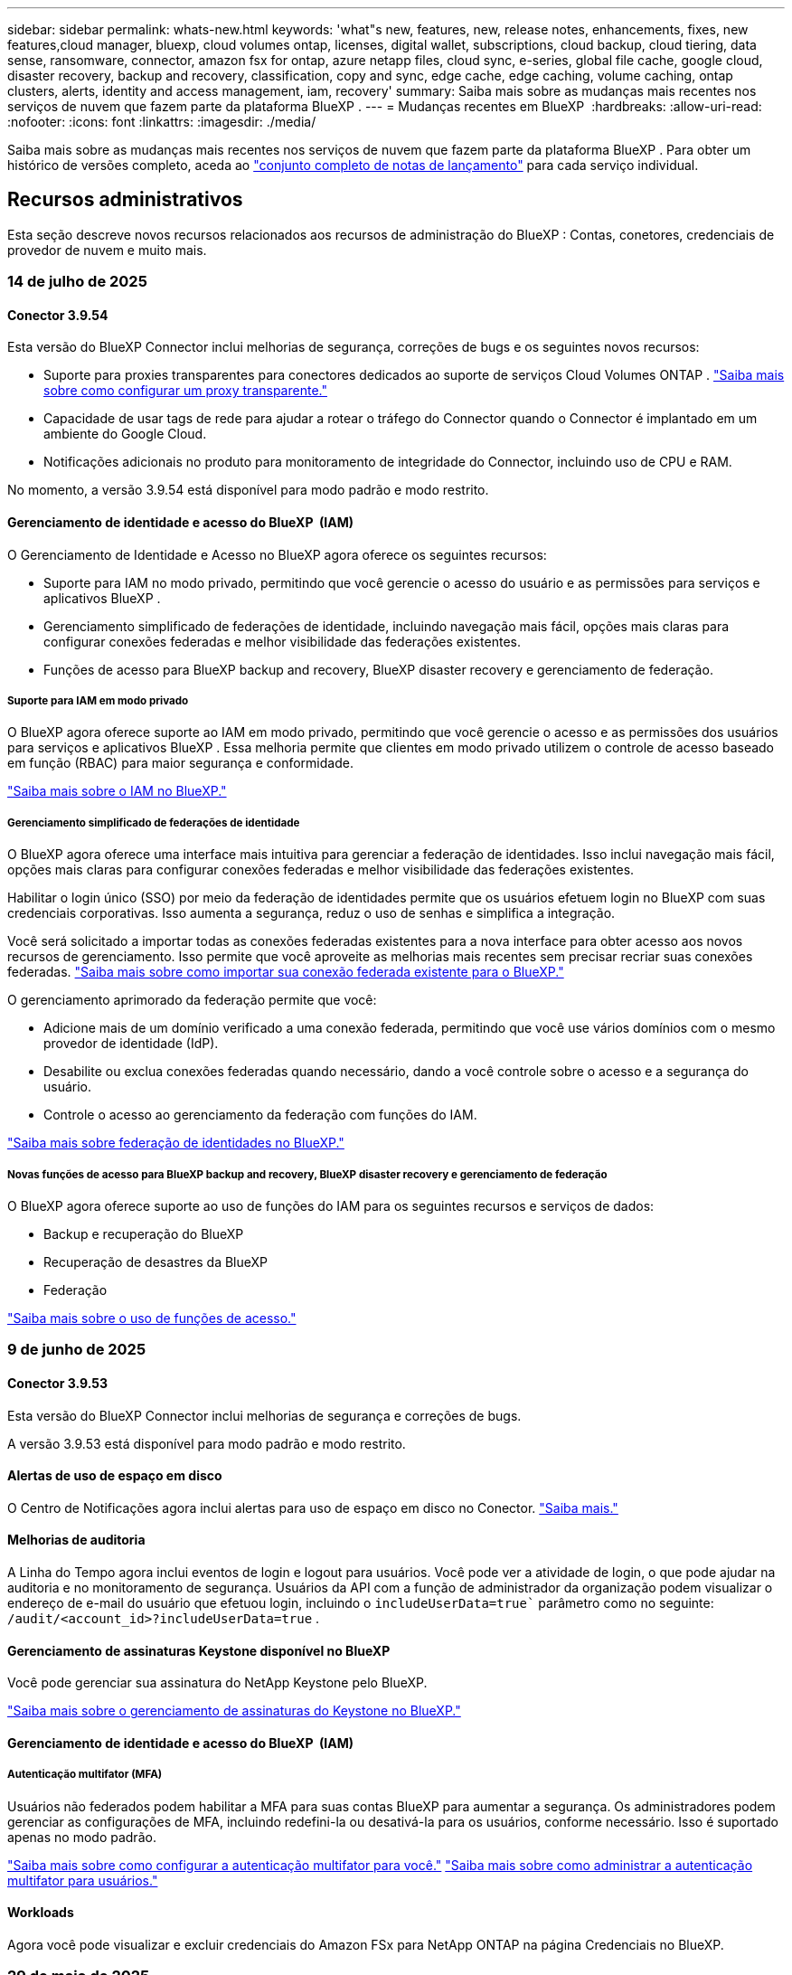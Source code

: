 ---
sidebar: sidebar 
permalink: whats-new.html 
keywords: 'what"s new, features, new, release notes, enhancements, fixes, new features,cloud manager, bluexp, cloud volumes ontap, licenses, digital wallet, subscriptions, cloud backup, cloud tiering, data sense, ransomware, connector, amazon fsx for ontap, azure netapp files, cloud sync, e-series, global file cache, google cloud, disaster recovery, backup and recovery, classification, copy and sync, edge cache, edge caching, volume caching, ontap clusters, alerts, identity and access management, iam, recovery' 
summary: Saiba mais sobre as mudanças mais recentes nos serviços de nuvem que fazem parte da plataforma BlueXP . 
---
= Mudanças recentes em BlueXP 
:hardbreaks:
:allow-uri-read: 
:nofooter: 
:icons: font
:linkattrs: 
:imagesdir: ./media/


[role="lead"]
Saiba mais sobre as mudanças mais recentes nos serviços de nuvem que fazem parte da plataforma BlueXP . Para obter um histórico de versões completo, aceda ao link:release-notes-index.html["conjunto completo de notas de lançamento"] para cada serviço individual.



== Recursos administrativos

Esta seção descreve novos recursos relacionados aos recursos de administração do BlueXP : Contas, conetores, credenciais de provedor de nuvem e muito mais.



=== 14 de julho de 2025



==== Conector 3.9.54

Esta versão do BlueXP Connector inclui melhorias de segurança, correções de bugs e os seguintes novos recursos:

* Suporte para proxies transparentes para conectores dedicados ao suporte de serviços Cloud Volumes ONTAP . link:https://docs.netapp.com/us-en/bluexp-setup-admin/task-configuring-proxy.html["Saiba mais sobre como configurar um proxy transparente."]
* Capacidade de usar tags de rede para ajudar a rotear o tráfego do Connector quando o Connector é implantado em um ambiente do Google Cloud.
* Notificações adicionais no produto para monitoramento de integridade do Connector, incluindo uso de CPU e RAM.


No momento, a versão 3.9.54 está disponível para modo padrão e modo restrito.



==== Gerenciamento de identidade e acesso do BlueXP  (IAM)

O Gerenciamento de Identidade e Acesso no BlueXP agora oferece os seguintes recursos:

* Suporte para IAM no modo privado, permitindo que você gerencie o acesso do usuário e as permissões para serviços e aplicativos BlueXP .
* Gerenciamento simplificado de federações de identidade, incluindo navegação mais fácil, opções mais claras para configurar conexões federadas e melhor visibilidade das federações existentes.
* Funções de acesso para BlueXP backup and recovery, BlueXP disaster recovery e gerenciamento de federação.




===== Suporte para IAM em modo privado

O BlueXP agora oferece suporte ao IAM em modo privado, permitindo que você gerencie o acesso e as permissões dos usuários para serviços e aplicativos BlueXP . Essa melhoria permite que clientes em modo privado utilizem o controle de acesso baseado em função (RBAC) para maior segurança e conformidade.

link:https://docs.netapp.com/us-en/bluexp-setup-admin/whats-new.html#iam["Saiba mais sobre o IAM no BlueXP."]



===== Gerenciamento simplificado de federações de identidade

O BlueXP agora oferece uma interface mais intuitiva para gerenciar a federação de identidades. Isso inclui navegação mais fácil, opções mais claras para configurar conexões federadas e melhor visibilidade das federações existentes.

Habilitar o login único (SSO) por meio da federação de identidades permite que os usuários efetuem login no BlueXP com suas credenciais corporativas. Isso aumenta a segurança, reduz o uso de senhas e simplifica a integração.

Você será solicitado a importar todas as conexões federadas existentes para a nova interface para obter acesso aos novos recursos de gerenciamento. Isso permite que você aproveite as melhorias mais recentes sem precisar recriar suas conexões federadas. link:https://docs.netapp.com/us-en/bluexp-setup-admin/task-federation-import.html["Saiba mais sobre como importar sua conexão federada existente para o BlueXP."]

O gerenciamento aprimorado da federação permite que você:

* Adicione mais de um domínio verificado a uma conexão federada, permitindo que você use vários domínios com o mesmo provedor de identidade (IdP).
* Desabilite ou exclua conexões federadas quando necessário, dando a você controle sobre o acesso e a segurança do usuário.
* Controle o acesso ao gerenciamento da federação com funções do IAM.


link:https://docs.netapp.com/us-en/bluexp-setup-admin/concept-federation.html["Saiba mais sobre federação de identidades no BlueXP."]



===== Novas funções de acesso para BlueXP backup and recovery, BlueXP disaster recovery e gerenciamento de federação

O BlueXP agora oferece suporte ao uso de funções do IAM para os seguintes recursos e serviços de dados:

* Backup e recuperação do BlueXP
* Recuperação de desastres da BlueXP
* Federação


link:https://docs.netapp.com/us-en/bluexp-admin/reference-iam-predefined-roles.html["Saiba mais sobre o uso de funções de acesso."]



=== 9 de junho de 2025



==== Conector 3.9.53

Esta versão do BlueXP Connector inclui melhorias de segurança e correções de bugs.

A versão 3.9.53 está disponível para modo padrão e modo restrito.



==== Alertas de uso de espaço em disco

O Centro de Notificações agora inclui alertas para uso de espaço em disco no Conector. link:https://docs.netapp.com/us-en/bluexp-setup-admin/task-maintain-connectors.html#monitor-disk-space["Saiba mais."^]



==== Melhorias de auditoria

A Linha do Tempo agora inclui eventos de login e logout para usuários. Você pode ver a atividade de login, o que pode ajudar na auditoria e no monitoramento de segurança. Usuários da API com a função de administrador da organização podem visualizar o endereço de e-mail do usuário que efetuou login, incluindo o  `includeUserData=true`` parâmetro como no seguinte:  `/audit/<account_id>?includeUserData=true` .



==== Gerenciamento de assinaturas Keystone disponível no BlueXP

Você pode gerenciar sua assinatura do NetApp Keystone pelo BlueXP.

link:https://docs.netapp.com/us-en/keystone-staas/index.html["Saiba mais sobre o gerenciamento de assinaturas do Keystone no BlueXP."^]



==== Gerenciamento de identidade e acesso do BlueXP  (IAM)



===== Autenticação multifator (MFA)

Usuários não federados podem habilitar a MFA para suas contas BlueXP para aumentar a segurança. Os administradores podem gerenciar as configurações de MFA, incluindo redefini-la ou desativá-la para os usuários, conforme necessário. Isso é suportado apenas no modo padrão.

link:https://docs.netapp.com/us-en/bluexp-setup-admin/task-user-settings.html#task-user-mfa["Saiba mais sobre como configurar a autenticação multifator para você."^] link:https://docs.netapp.com/us-en/bluexp-setup-admin/task-iam-manage-members-permissions.html#manage-mfa["Saiba mais sobre como administrar a autenticação multifator para usuários."^]



==== Workloads

Agora você pode visualizar e excluir credenciais do Amazon FSx para NetApp ONTAP na página Credenciais no BlueXP.



=== 29 de maio de 2025



==== Lançamento do modo privado (3,9.52)

Uma nova versão do modo privado está agora disponível para transferência a partir do https://mysupport.netapp.com/site/downloads["Site de suporte da NetApp"^]

A versão 3.9.52 inclui atualizações para os seguintes componentes e serviços do BlueXP.

[cols="3*"]
|===
| Componente ou serviço | Versão incluída nesta versão | Alterações desde a versão anterior do modo privado 


| Conetor | 3.9.52, 3.9.51 | Vá para o  https://docs.netapp.com/us-en/bluexp-setup-admin/whats-new.html#connector-3-9-50["Novidades na página do conetor BlueXP"] e consulte as alterações incluídas nas versões 3.9.52 e 3.9.50. 


| Backup e recuperação | 12 de maio de 2025 | Vá para o  https://docs.netapp.com/us-en/bluexp-backup-recovery/whats-new.html["Novidades na página de backup e recuperação do BlueXP"^] e consulte as alterações incluídas no comunicado de maio de 2025. 


| Classificação | 12 de maio de 2025 (versão 1.43) | Aceda ao https://docs.netapp.com/us-en/bluexp-classification/whats-new.html["Novidades na página de classificação do BlueXP"^] e consulte as alterações incluídas nas versões 1,38 a 1.371.41. 
|===
Para obter mais detalhes sobre o modo privado, incluindo como atualizar, consulte o seguinte:

* https://docs.netapp.com/us-en/bluexp-setup-admin/concept-modes.html["Saiba mais sobre o modo privado"]
* https://docs.netapp.com/us-en/bluexp-setup-admin/task-quick-start-private-mode.html["Saiba como começar a usar o BlueXP  no modo privado"]
* https://docs.netapp.com/us-en/bluexp-setup-admin/task-upgrade-connector.html["Saiba como atualizar o conetor ao usar o modo privado"]




== Alertas



=== 7 de outubro de 2024



==== Página da lista de alertas do BlueXP

É possível identificar rapidamente clusters do ONTAP com baixa capacidade ou baixa performance, avaliar a extensão da disponibilidade e identificar riscos de segurança. Você pode visualizar alertas relacionados a capacidade, performance, proteção, disponibilidade, segurança e configuração.



==== Detalhes dos alertas

Você pode detalhar os detalhes do alerta e encontrar recomendações.



==== Exibir detalhes do cluster vinculados ao Gerenciador de sistema do ONTAP

Com os alertas do BlueXP , você pode visualizar os alertas associados ao seu ambiente de storage do ONTAP e detalhar os detalhes vinculados ao Gerenciador de sistemas do ONTAP.

https://docs.netapp.com/us-en/bluexp-alerts/concept-alerts.html["Saiba mais sobre os alertas do BlueXP"].



== Amazon FSX para ONTAP



=== 14 de julho de 2025



==== Suporte para replicação de dados entre dois sistemas de arquivos FSx para ONTAP

A replicação de dados agora está disponível entre dois sistemas de arquivos FSx para ONTAP no console BlueXP.

link:https://docs.netapp.com/us-en/bluexp-fsx-ontap/use/task-manage-working-environment.html#replicate-data["Replique dados"]



=== 29 de junho de 2025



==== Atualização de credenciais

Após configurar as credenciais e permissões para o seu sistema de arquivos FSx for ONTAP, você será redirecionado para a página de Credenciais do BlueXP. Nessa página, você pode renomear ou remover suas credenciais do FSx for ONTAP.

link:https://docs.netapp.com/us-en/bluexp-fsx-ontap/requirements/task-setting-up-permissions-fsx.html["Configurar permissões para FSx para sistemas de arquivos ONTAP"]



=== 04 de maio de 2025



==== Suporte de resposta do Rastreador

O Tracker agora fornece respostas à API para que você possa ver a saída da API REST relacionada à tarefa.



==== Suporte de autenticação de link para o AWS Secrets Manager

Agora você tem a opção de usar segredos do AWS Secrets Manager para autenticar links para que você não precise usar credenciais armazenadas em cargas de trabalho do BlueXP .

link:https://docs.netapp.com/us-en/workload-fsx-ontap/create-link.html["Conete-se a um sistema de arquivos FSX for ONTAP com um link do Lambda"]



==== Implemente as melhores práticas para um sistema de arquivos FSX for ONTAP

O BlueXP  workloads fornece um painel onde você pode verificar o status bem arquitetado das configurações do sistema de arquivos. Você pode aproveitar essa análise para implementar as práticas recomendadas para seus sistemas de arquivos FSX for ONTAP. A análise de configuração do sistema de arquivos inclui as seguintes configurações: Limite de capacidade SSD, snapshots locais programados, backups programados do FSX para ONTAP, disposição de dados em categorias e replicação de dados remota.

* link:https://docs.netapp.com/us-en/workload-fsx-ontap/configuration-analysis.html["Saiba mais sobre a análise bem arquitetada para configurações do sistema de arquivos"]
* link:https://review.docs.netapp.com/us-en/workload-fsx-ontap_well-architected/improve-configurations.html["Implemente as práticas recomendadas para seus sistemas de arquivos"]




==== Notificação bem arquitetada para problemas do sistema de arquivos

No console do BlueXP , os sistemas de arquivos FSX for ONTAP com problemas bem arquitetados agora exibem uma notificação no Canvas indicando quando os sistemas de arquivos têm problemas para corrigir.



==== Terminologia de permissões atualizada

A interface do usuário e a documentação do Workload Factory agora usam "somente leitura" para se referir às permissões de leitura e "leitura/gravação" para se referir às permissões de automação.



== Storage Amazon S3



=== 5 de março de 2023



==== Capacidade de adicionar novos buckets do BlueXP

Você teve a capacidade de visualizar buckets do Amazon S3 no BlueXP  Canvas por um tempo. Agora você pode adicionar novos buckets e alterar propriedades para buckets existentes diretamente do BlueXP . https://docs.netapp.com/us-en/bluexp-s3-storage/task-add-s3-bucket.html["Veja como adicionar novos buckets do Amazon S3"].



== Storage Azure Blob



=== 5 de junho de 2023



==== Capacidade de adicionar novas contas de storage do BlueXP

Você já teve a capacidade de visualizar o armazenamento de Blobs do Azure no BlueXP  Canvas por algum tempo. Agora você pode adicionar novas contas de armazenamento e alterar propriedades para contas de armazenamento existentes diretamente do BlueXP . https://docs.netapp.com/us-en/bluexp-blob-storage/task-add-blob-storage.html["Veja como adicionar novas contas de armazenamento Azure Blob"].



== Azure NetApp Files



=== 13 de janeiro de 2025



==== Recursos de rede agora suportados no BlueXP

Ao configurar um volume no Azure NetApp Files a partir do BlueXP , agora você pode indicar recursos de rede. Isso se alinha à funcionalidade disponível no Azure NetApp Files nativo.



=== 12 de junho de 2024



==== Nova permissão necessária

Agora é necessária a permissão a seguir para gerenciar volumes do Azure NetApp Files a partir do BlueXP :

Microsoft.Network/virtualNetworks/subnets/read

Esta permissão é necessária para ler uma sub-rede virtual.

Se você estiver gerenciando o Azure NetApp Files do BlueXP  no momento, precisará adicionar essa permissão à função personalizada associada ao aplicativo Microsoft Entra que você criou anteriormente.

https://docs.netapp.com/us-en/bluexp-azure-netapp-files/task-set-up-azure-ad.html["Saiba como configurar um aplicativo Microsoft Entra e exibir as permissões de função personalizadas"].



=== 22 de abril de 2024



==== Modelos de volume já não são suportados

Você não pode mais criar um volume a partir de um modelo. Essa ação foi associada ao serviço de correção do BlueXP , que não está mais disponível.



== Backup e recuperação



=== 14 de julho de 2025

Esta versão de backup e recuperação do BlueXP  inclui as seguintes atualizações.



==== Painel de volume ONTAP aprimorado

Em abril de 2025, lançamos uma prévia de um Painel de Volume ONTAP aprimorado que é muito mais rápido e eficiente.

Este painel foi projetado para ajudar clientes corporativos com um alto número de cargas de trabalho. Mesmo para clientes com 20.000 volumes, o novo painel carrega em menos de 10 segundos.

Após uma prévia bem-sucedida e ótimos comentários dos usuários, agora estamos tornando a experiência padrão para todos os nossos clientes. Prepare-se para um painel incrivelmente rápido.

Para obter detalhes, link:br-use-dashboard.html["Visualizar a saúde da proteção no Painel"]consulte .



==== Suporte à carga de trabalho do Microsoft SQL Server como uma prévia de tecnologia pública

Esta versão do BlueXP backup and recovery oferece uma interface de usuário atualizada que permite gerenciar cargas de trabalho do Microsoft SQL Server usando uma estratégia de proteção 3-2-1, familiar ao serviço de BlueXP backup and recovery . Com esta nova versão, você pode fazer backup dessas cargas de trabalho no armazenamento primário, replicá-las no armazenamento secundário e fazer backup delas no armazenamento de objetos na nuvem.

Você pode se inscrever para a prévia preenchendo este formulário  https://forms.office.com/pages/responsepage.aspx?id=oBEJS5uSFUeUS8A3RRZbOojtBW63mDRDv3ZK50MaTlJUNjdENllaVTRTVFJGSDQ2MFJIREcxN0EwQi4u&route=shorturl["Formulário de inscrição de pré-visualização"^] .


NOTE: ESTA DOCUMENTAÇÃO SOBRE A PROTEÇÃO DE CARGAS DE TRABALHO DO MICROSOFT SQL SERVER É FORNECIDA COMO UMA PRÉVIA DA TECNOLOGIA. Com esta oferta de pré-visualização, a NetApp reserva-se o direito de modificar os detalhes, o conteúdo e o cronograma da oferta antes da Disponibilidade Geral.

Esta versão do BlueXP backup and recovery inclui as seguintes atualizações:

* *Recurso de backup 3-2-1*: Esta versão integra recursos do SnapCenter , permitindo que você gerencie e proteja seus recursos do SnapCenter com uma estratégia de proteção de dados 3-2-1 a partir da interface de usuário de BlueXP backup and recovery .
* *Importar do SnapCenter*: Você pode importar dados e políticas de backup do SnapCenter para o BlueXP backup and recovery.
* *Uma interface de usuário redesenhada* proporciona uma experiência mais intuitiva para gerenciar suas tarefas de backup e recuperação.
* *Destinos de backup*: Você pode adicionar buckets em ambientes Amazon Web Services (AWS), Microsoft Azure Blob Storage, StorageGRID e ONTAP S3 para usar como destinos de backup para suas cargas de trabalho do Microsoft SQL Server.
* *Suporte a cargas de trabalho*: Esta versão permite fazer backup, restaurar, verificar e clonar bancos de dados e grupos de disponibilidade do Microsoft SQL Server. (Suporte para outras cargas de trabalho será adicionado em versões futuras.)
* *Opções de restauração flexíveis*: Esta versão permite que você restaure bancos de dados em locais originais e alternativos em caso de corrupção ou perda acidental de dados.
* *Cópias de produção instantâneas*: gere cópias de produção com eficiência de espaço para desenvolvimento, testes ou análises em minutos, em vez de horas ou dias.
* Esta versão inclui a capacidade de criar relatórios detalhados.


Para obter detalhes sobre como proteger cargas de trabalho do Microsoft SQL Server, consulte link:br-use-mssql-protect-overview.html["Visão geral da proteção de cargas de trabalho do Microsoft SQL Server"] .



=== 09 de junho de 2025

Esta versão de backup e recuperação do BlueXP  inclui as seguintes atualizações.



==== Atualizações de suporte ao catálogo indexado

Em fevereiro de 2025, introduzimos o recurso de indexação atualizado (Catálogo Indexado v2) que você usa durante o método de Pesquisa e Restauração para restaurar dados. A versão anterior melhorou significativamente o desempenho da indexação de dados em ambientes locais. Com esta versão, o catálogo de indexação agora está disponível em ambientes Amazon Web Services, Microsoft Azure e Google Cloud Platform (GCP).

Se você for um novo cliente, o Catálogo Indexado v2 estará habilitado por padrão para todos os novos ambientes. Se você já for cliente, poderá reindexar seu ambiente para aproveitar o Catálogo Indexado v2.

.Como você ativa a indexação?
Antes de poder utilizar o método de pesquisa e restauro de restaurar dados, tem de ativar a "Indexação" em cada ambiente de trabalho de origem a partir do qual pretende restaurar volumes ou ficheiros. Selecione a opção *Ativar indexação* quando estiver executando uma pesquisa e restauração.

O Catálogo Indexado pode então rastrear cada volume e arquivo de backup, tornando suas pesquisas rápidas e eficientes.

Para obter mais informações, https://docs.netapp.com/us-en/bluexp-backup-recovery/task-restore-backups-ontap.html#restore-ontap-data-using-search-restore["Como restaurar dados do ONTAP usando pesquisar  Restaurar"]consulte .



==== Pontos de extremidade de link privado e pontos de extremidade de serviço do Azure

Normalmente, o backup e a recuperação do BlueXP estabelecem um endpoint privado com o provedor de nuvem para lidar com diversas tarefas de proteção. Esta versão apresenta uma configuração opcional que permite habilitar ou desabilitar a criação automática de um endpoint privado pelo backup e recuperação do BlueXP. Isso pode ser útil se você deseja ter mais controle sobre o processo de criação de endpoints privados.

Você pode habilitar ou desabilitar esta opção ao habilitar a proteção ou iniciar o processo de restauração.

Se você desabilitar esta configuração, precisará criar manualmente o endpoint privado para que o backup e a recuperação do BlueXP funcionem corretamente. Sem a conectividade adequada, talvez você não consiga executar tarefas de backup e recuperação com sucesso.



==== Suporte para SnapMirror para ressincronização em nuvem no ONTAP S3

A versão anterior introduziu suporte para SnapMirror para Cloud Resync (SM-C Resync). O recurso otimiza a proteção de dados durante a migração de volumes em ambientes NetApp. Esta versão adiciona suporte para SM-C Resync no ONTAP S3, bem como em outros provedores compatíveis com S3, como Wasabi e MinIO.



==== Traga seu próprio bucket para o StorageGRID

Ao criar arquivos de backup no armazenamento de objetos para um ambiente de trabalho, por padrão, o BlueXP Backup and Recovery cria o contêiner (bucket ou conta de armazenamento) para os arquivos de backup na conta de armazenamento de objetos configurada. Anteriormente, era possível substituir isso e especificar seu próprio contêiner para Amazon S3, Azure Blob Storage e Google Cloud Storage. Com esta versão, agora você pode trazer seu próprio contêiner de armazenamento de objetos StorageGRID.

 https://docs.netapp.com/us-en/bluexp-backup-recovery/concept-protection-journey.html#do-you-want-to-create-your-own-object-storage-container["Crie seu próprio contêiner de armazenamento de objetos"]Consulte .



=== 13 de maio de 2025

Esta versão de backup e recuperação do BlueXP  inclui as seguintes atualizações.



==== Ressincronizar SnapMirror para Cloud para migrações de volume

O recurso Resync do SnapMirror para a nuvem simplifica a proteção e a continuidade dos dados durante migrações de volume em ambientes NetApp. Quando um volume é migrado usando a replicação lógica do SnapMirror (LRSE), de uma implantação de NetApp no local para outra ou para uma solução baseada em nuvem, como Cloud Volumes ONTAP ou Cloud Volumes Service, o SnapMirror para o Cloud Resync garante que os backups existentes na nuvem permaneçam intactos e operacionais.

Esse recurso elimina a necessidade de uma operação de re-linha de base demorada e intensiva em recursos, permitindo que as operações de backup continuem após a migração. Esse recurso é valioso em cenários de migração de carga de trabalho, compatível com FlexVols e FlexGroups, e está disponível a partir do ONTAP versão 9.16.1.

Ao manter a continuidade do backup nos ambientes, o SnapMirror to Cloud Resync aumenta a eficiência operacional e reduz a complexidade do gerenciamento de dados em várias nuvens híbridas e em várias nuvens.

Para obter detalhes sobre como executar a operação ressincronizada, https://docs.netapp.com/us-en/bluexp-backup-recovery/task-migrate-volumes-snapmirror-cloud-resync.html["Migre volumes usando o SnapMirror para o Cloud Resync"]consulte .



==== Suporte para armazenamento de objetos MinIO de terceiros (Preview)

Agora, o backup e a recuperação do BlueXP  estendem seu suporte a armazenamentos de objetos de terceiros, com foco principal no MinIO. Este novo recurso de visualização permite que você aproveite qualquer armazenamento de objetos compatível com S3 para suas necessidades de backup e recuperação.

Com esta versão de visualização, esperamos garantir uma integração robusta com lojas de objetos de terceiros antes que toda a funcionalidade seja implementada. Você é encorajado a explorar esta nova capacidade e fornecer feedback para ajudar a melhorar o serviço.


IMPORTANT: Este recurso não deve ser usado na produção.

*Limitações do modo de visualização*

Embora esse recurso esteja na visualização, há certas limitações:

* Bring Your own Bucket (BYOB) não é suportado.
* A ativação do DataLock na política não é suportada.
* A ativação do modo de arquivamento na política não é suportada.
* Somente ambientes ONTAP locais são compatíveis.
* O MetroCluster não é suportado.
* As opções para habilitar a criptografia no nível do bucket não são suportadas.


*Introdução*

Para começar a usar esse recurso de pré-visualização, você deve habilitar um sinalizador no conetor BlueXP . Em seguida, você pode inserir os detalhes de conexão do seu armazenamento de objetos de terceiros MinIO no fluxo de trabalho de proteção escolhendo *armazenamento de objetos compatível com terceiros* na seção de backup.

Para obter instruções sobre como ativar os recursos de visualização, https://docs.netapp.com/us-en/bluexp-backup-recovery/task-preview-enable.html["Ative os recursos de visualização no backup e recuperação do BlueXP"] consulte .



=== 16 de abril de 2025

Esta versão de backup e recuperação do BlueXP  inclui as seguintes atualizações.



==== Melhorias na IU

Esta versão melhora sua experiência simplificando a interface:

* A remoção da coluna agregada das tabelas volumes, juntamente com as colunas Política de snapshot, Política de backup e Política de replicação da tabela volume no Painel V2, resulta em um layout mais simplificado.
* A exclusão de ambientes de trabalho não ativados da lista suspensa torna a interface menos organizada, a navegação mais eficiente e o carregamento mais rápido.
* Enquanto a classificação na coluna Tags está desativada, você ainda pode visualizar as tags, garantindo que informações importantes permaneçam facilmente acessíveis.
* A remoção de etiquetas nos ícones de proteção contribui para uma aparência mais limpa e diminui o tempo de carregamento.
* Durante o processo de ativação do ambiente de trabalho, uma caixa de diálogo exibe um ícone de carregamento para fornecer feedback até que o processo de descoberta esteja concluído, aumentando a transparência e a confiança nas operações do sistema.




==== Painel de controlo de volume melhorado (pré-visualização)

O Painel de volume agora é carregado em menos de 10 segundos, fornecendo uma interface muito mais rápida e eficiente. Esta versão de pré-visualização está disponível para clientes selecionados, oferecendo-lhes uma visão antecipada dessas melhorias.



==== Suporte para armazenamento de objetos Wasabi de terceiros (Preview)

O backup e a recuperação do BlueXP  agora estendem seu suporte a armazenamentos de objetos de terceiros com foco principal no Wasabi. Este novo recurso de visualização permite que você aproveite qualquer armazenamento de objetos compatível com S3 para suas necessidades de backup e recuperação.



===== Introdução ao Wasabi

Para começar a usar o armazenamento de terceiros como um armazenamento de objetos, você deve habilitar um sinalizador no BlueXP  Connector. Em seguida, você pode inserir os detalhes de conexão do seu armazenamento de objetos de terceiros e integrá-los aos fluxos de trabalho de backup e recuperação.

.Passos
. SSH em seu conetor.
. Vá para o contentor do servidor cbs de backup e recuperação do BlueXP :
+
[listing]
----
docker exec -it cloudmanager_cbs sh
----
. Abra o `default.json` arquivo dentro `config` da pasta via VIM ou qualquer outro editor:
+
[listing]
----
vi default.json
----
.  `allow-s3-compatible`Modificar : false para `allow-s3-compatible`: true.
. Salve as alterações.
. Saia do recipiente.
. Reinicie o contentor do servidor cbs de backup e recuperação do BlueXP .


.Resultado
Depois que o contentor estiver LIGADO novamente, abra a IU de backup e recuperação do BlueXP . Ao iniciar um backup ou editar uma estratégia de backup, você verá o novo provedor "compatível com S3" listado junto com outros provedores de backup da AWS, Microsoft Azure, Google Cloud, StorageGRID e ONTAP S3.



===== Limitações do modo de visualização

Embora esse recurso esteja na visualização, considere as seguintes limitações:

* Bring Your own Bucket (BYOB) não é suportado.
* A ativação do DataLock em uma política não é suportada.
* A ativação do modo de arquivamento em uma política não é suportada.
* Somente ambientes ONTAP locais são compatíveis.
* O MetroCluster não é suportado.
* As opções para habilitar a criptografia no nível do bucket não são suportadas.


Durante essa visualização, recomendamos que você explore esse novo recurso e forneça feedback sobre a integração com armazenamentos de objetos de terceiros antes que a funcionalidade completa seja implementada.



== Classificação



=== 14 de julho de 2025



==== Versão 1,45

Esta versão de BlueXP classification inclui alterações de código que otimizam a utilização de recursos e:

.Fluxo de trabalho aprimorado para adicionar compartilhamentos de arquivos para digitalização
O fluxo de trabalho para adicionar compartilhamentos de arquivos a um grupo de compartilhamento de arquivos foi simplificado. O processo agora também diferencia o suporte ao protocolo CIFS com base no tipo de autenticação (Kerberos ou NTLM).

Para obter mais informações, link:https://docs.netapp.com/us-en/bluexp-classification/task-scanning-file-shares.html["Verificar compartilhamentos de arquivos"]consulte .

.Informações aprimoradas sobre o proprietário do arquivo
Agora você pode visualizar mais informações sobre os proprietários dos arquivos capturados na aba "Investigação". Ao visualizar metadados de um arquivo na guia Investigação, localize o proprietário do arquivo e selecione **Exibir detalhes** para ver o nome de usuário, o e-mail e o nome da conta SAM. Você também pode visualizar outros itens pertencentes a este usuário. Este recurso está disponível apenas para ambientes de trabalho com o Active Directory.

Para obter mais informações, link:https://docs.netapp.com/us-en/bluexp-classification/task-investigate-data.html["Investigue os dados armazenados em sua organização"]consulte .



=== 10 de junho de 2025



==== Versão 1,44

Esta versão de classificação BlueXP  inclui:

.Tempos de atualização aprimorados para o painel de governança
Os tempos de atualização para componentes individuais do painel de Governança foram aprimorados. A tabela a seguir exibe a frequência de atualizações para cada componente.

[cols="1,1"]
|===
| Componente | Horários de atualização 


| Idade dos dados | 24 horas 


| Categorias | 24 horas 


| Visão geral dos dados | 5 minutos 


| Arquivos duplicados | 2 horas 


| Tipos de ficheiros | 24 horas 


| Dados não comerciais | 2 horas 


| Abrir permissões | 24 horas 


| Pesquisas salvas | 2 horas 


| Dados sensíveis e permissões amplas | 24 horas 


| Tamanho dos dados | 24 horas 


| Dados obsoletos | 2 horas 


| Principais repositórios de dados por nível de sensibilidade | 2 horas 
|===
Você pode visualizar o horário da última atualização e atualizar manualmente os componentes Arquivos Duplicados, Dados Não Comerciais, Pesquisas Salvas, Dados Obsoletos e Principais Repositórios de Dados por Nível de Sensibilidade. Para obter mais informações sobre o painel de Governança, consulte link:https://docs.netapp.com/us-en/bluexp-classification/task-controlling-governance-data.html["Veja detalhes de governança sobre os dados armazenados em sua organização"] .

.Melhorias de desempenho e segurança
Foram feitas melhorias para melhorar o desempenho, o consumo de memória e a segurança da classificação BlueXP.

.Correções de bugs
O Redis foi atualizado para melhorar a confiabilidade da classificação do BlueXP. A classificação do BlueXP agora utiliza o Elasticsearch para melhorar a precisão dos relatórios de contagem de arquivos durante as verificações.



=== 12 de maio de 2025



==== Versão 1,43

Esta versão de classificação BlueXP  inclui:

.Priorizar exames de classificação
A classificação BlueXP  suporta a capacidade de priorizar exames de mapa e classificação, além de exames somente de mapeamento, permitindo selecionar quais exames são concluídos primeiro. A priorização dos exames de mapa e classificação é suportada durante e antes do início dos exames. Se optar por priorizar um exame enquanto este está em andamento, os exames de mapeamento e classificação são priorizados.

Para obter mais informações, link:https://docs.netapp.com/us-en/bluexp-classification/task-managing-repo-scanning.html#prioritize-scans["Priorizar exames"]consulte .

.Suporte para categorias de dados de informações pessoais (PII) canadenses
Os exames de classificação BlueXP  identificam categorias de dados de PII canadenses. Essas categorias incluem informações bancárias, números de passaporte, números de seguro social, números de carteira de motorista e números de cartão de saúde para todas as províncias e territórios canadenses.

Para obter mais informações, link:https://docs.netapp.com/us-en/bluexp-classification/reference-private-data-categories.html#types-of-personal-data["Categorias de dados pessoais"]consulte .

.Classificação personalizada (pré-visualização)
A classificação BlueXP  suporta classificações personalizadas para exames de mapa e classificação. Com classificações personalizadas, você pode personalizar as digitalizações BlueXP  para capturar dados específicos da sua organização usando expressões regulares. Esta funcionalidade está atualmente em pré-visualização.

Para obter mais informações, link:https://docs.netapp.com/us-en/bluexp-classification/task-custom-classification.html["Adicione classificações personalizadas"]consulte .

.Separador Pesquisas guardadas
A guia **políticas** foi renomeada link:https://docs.netapp.com/us-en/bluexp-classification/task-using-policies.html["**Pesquisas salvas**"]. A funcionalidade não foi alterada.

.Enviar eventos de digitalização para a linha do tempo do BlueXP 
A classificação BlueXP  suporta o envio de eventos de classificação (quando um exame é iniciado e quando termina) para o link:https://docs.netapp.com/us-en/bluexp-setup-admin/task-monitor-cm-operations.html#audit-user-activity-from-the-bluexp-timeline["Linha do tempo de BlueXP"^].

.Atualizações de segurança
* O pacote keras foi atualizado, atenuando vulnerabilidades (BDSA-2025-0107 e BDSA-2025-1984).
* A configuração de contentores do Docker foi atualizada. O contentor não tem mais acesso às interfaces de rede do host para criar pacotes de rede brutos. Ao reduzir o acesso desnecessário, a atualização atenua potenciais riscos de segurança.


.Melhorias de performance
Melhorias de código foram implementadas para reduzir o uso de RAM e melhorar o desempenho geral da classificação BlueXP .

.Correções de bugs
Os bugs que fizeram com que as verificações do StorageGRID falhassem, as opções de filtro da página de investigação não carregassem e a avaliação de descoberta de dados não baixassem para avaliações de alto volume foram corrigidos.



=== 14 de abril de 2025



==== Versão 1,42

Esta versão de classificação BlueXP  inclui:

.Digitalização em massa para ambientes de trabalho
A classificação BlueXP  suporta operações em massa para ambientes de trabalho. Pode optar por ativar Mapeamento de digitalizações, ativar mapa e classificar digitalizações, desativar digitalizações ou criar uma configuração personalizada entre volumes no ambiente de trabalho. Se você fizer uma seleção para um volume individual, ele substituirá a seleção em massa. Para executar uma operação em massa, navegue até a página **Configuração** e faça a sua seleção.

.Baixe o relatório de investigação localmente
A classificação BlueXP  suporta a capacidade de transferir relatórios de investigação de dados localmente para visualização no navegador. Se você escolher a opção local, a investigação de dados estará disponível apenas no formato CSV e exibirá apenas as primeiras 10.000 linhas de dados.

Para obter mais informações, link:https://docs.netapp.com/us-en/bluexp-classification/task-investigate-data.html#create-the-data-investigation-report["Investigue os dados armazenados na sua organização com a classificação BlueXP"]consulte .



=== 10 de março de 2025



==== Versão 1,41

Esta versão de classificação do BlueXP  inclui melhorias gerais e correções de bugs. Também inclui:

.Estado do exame
A classificação BlueXP  rastreia o progresso em tempo real do mapeamento _initial_ e verificações de classificação em um volume. Barras progressivas separadas rastreiam os exames de mapeamento e classificação, apresentando uma porcentagem do total de arquivos digitalizados. Você também pode passar o Mouse sobre uma barra de progresso para ver o número de arquivos digitalizados e o total de arquivos. O acompanhamento do estado das suas digitalizações cria informações mais profundas sobre o progresso da digitalização, permitindo-lhe planear melhor as suas digitalizações e compreender a alocação de recursos.

Para ver o status das suas digitalizações, navegue até **Configuração** na classificação BlueXP  e selecione **Configuração do ambiente de trabalho**. O progresso é exibido na linha para cada volume.



=== 19 de fevereiro de 2025



==== Versão 1,40

Esta versão de classificação do BlueXP  inclui as seguintes atualizações.

.Suporte para RHEL 9,5
Esta versão fornece suporte para Red Hat Enterprise Linux v9,5, além de versões anteriormente suportadas. Isso é aplicável a qualquer instalação manual no local da classificação do BlueXP , incluindo implantações em locais escuros.

Os sistemas operacionais a seguir requerem o uso do motor de contentor Podman, e eles exigem a classificação BlueXP  versão 1,30 ou superior: Red Hat Enterprise Linux versão 8,8, 8,10, 9,0, 9,1, 9,2, 9,3, 9,4 e 9,5.

.Priorizar digitalizações somente de mapeamento
Ao realizar exames somente de mapeamento, você pode priorizar os exames mais importantes. Este recurso ajuda quando você tem muitos ambientes de trabalho e quer garantir que as verificações de alta prioridade sejam concluídas primeiro.

Por padrão, as digitalizações são enfileiradas com base na ordem em que são iniciadas. Com a capacidade de priorizar digitalizações, você pode mover digitalizações para a frente da fila. Várias digitalizações podem ser priorizadas. A prioridade é designada em uma ordem de primeira entrada e primeira saída, o que significa que a primeira digitalização que você prioriza se move para a frente da fila; a segunda digitalização que você prioriza se torna segunda na fila, e assim por diante.

A prioridade é concedida de uma só vez. As redigitalizações automáticas de dados de mapeamento ocorrem na ordem padrão.

A priorização é limitada a link:https://docs.netapp.com/us-en/bluexp-classification/concept-cloud-compliance.html["digitalizações apenas de mapeamento"^]; ela não está disponível para mapear e classificar digitalizações.

Para obter mais informações, link:https://docs.netapp.com/us-en/bluexp-classification/task-managing-repo-scanning.html#prioritize-scans["Priorizar exames"^]consulte .

.Tente novamente todas as digitalizações
A classificação BlueXP  suporta a capacidade de tentar em lote todas as digitalizações com falha.

Você pode tentar novamente digitalizações em uma operação em lote com a função **Repetir tudo**. Se as verificações de classificação estiverem falhando devido a um problema temporário, como uma interrupção da rede, você pode tentar novamente todas as verificações ao mesmo tempo com um botão em vez de tentar novamente individualmente. As digitalizações podem ser tentadas quantas vezes forem necessárias.

Para tentar novamente todas as digitalizações:

. No menu classificação BlueXP , selecione *Configuração*.
. Para tentar novamente todas as digitalizações com falha, selecione *Repetir todas as digitalizações*.


.Precisão melhorada do modelo de categorização
A precisão do modelo de aprendizado de máquina para link:https://docs.netapp.com/us-en/bluexp-classification/reference-private-data-categories.html#types-of-sensitive-personal-datapredefined-categories["categorias predefinidas"]melhorou em 11%.



=== 22 de janeiro de 2025



==== Versão 1,39

Esta versão de classificação do BlueXP  atualiza o processo de exportação para o relatório de investigação de dados. Esta atualização de exportação é útil para realizar análises adicionais sobre seus dados, criar visualizações adicionais sobre os dados ou compartilhar os resultados de sua investigação de dados com outras pessoas.

Anteriormente, a exportação do relatório de investigação de dados estava limitada a 10.000 linhas. Com esta versão, o limite foi removido para que você possa exportar todos os seus dados. Essa alteração permite exportar mais dados dos relatórios de investigação de dados, fornecendo mais flexibilidade na análise de dados.

Você pode escolher o ambiente de trabalho, volumes, pasta de destino e formato JSON ou CSV. O nome do arquivo exportado inclui um carimbo de data/hora para ajudá-lo a identificar quando os dados foram exportados.

Os ambientes de trabalho suportados incluem:

* Cloud Volumes ONTAP
* FSX para ONTAP
* ONTAP
* Compartilhar grupo


A exportação de dados do relatório de investigação de dados tem as seguintes limitações:

* O número máximo de Registros para download é de 500 milhões. Por tipo (arquivos, diretórios e tabelas)
* Espera-se que um milhão de Registros leve cerca de 35 minutos para exportação.


Para obter detalhes sobre a investigação de dados e o relatório, https://docs.netapp.com/us-en/bluexp-classification/task-investigate-data.html["Investigue os dados armazenados na sua organização"] consulte .



=== 16 de dezembro de 2024



==== Versão 1,38

Esta versão de classificação do BlueXP  inclui melhorias gerais e correções de bugs.



== Cloud Volumes ONTAP



=== 14 de julho de 2025



==== Suporte para proxy transparente

O BlueXP agora oferece suporte a servidores proxy transparentes, além das conexões de proxy explícitas existentes. Ao criar ou modificar o Conector BlueXP , você pode configurar um servidor proxy transparente para gerenciar com segurança o tráfego de rede de e para o Cloud Volumes ONTAP.

Para obter mais informações sobre o uso de servidores proxy no Cloud Volumes ONTAP, consulte:

* https://docs.netapp.com/us-en/bluexp-cloud-volumes-ontap/reference-networking-aws.html#network-configurations-to-support-connector-proxy-servers["Configurações de rede para oferecer suporte ao proxy do conector na AWS"^]
* https://docs.netapp.com/us-en/bluexp-cloud-volumes-ontap/azure/reference-networking-azure.html#network-configurations-to-support-connector["Configurações de rede para oferecer suporte ao proxy do conector no Azure"^]
* https://docs.netapp.com/us-en/bluexp-cloud-volumes-ontap/reference-networking-gcp.html#network-configurations-to-support-connector-proxy["Configurações de rede para oferecer suporte ao proxy do conector no Google Cloud"^]




==== Novo tipo de VM com suporte para Cloud Volumes ONTAP no Azure

A partir do Cloud Volumes ONTAP 9.13.1, o L8s_v3 é suportado como um tipo de VM em zonas de disponibilidade únicas e múltiplas do Azure, para implantações de pares de alta disponibilidade (HA) novas e existentes.

Para obter mais informações, https://docs.netapp.com/us-en/cloud-volumes-ontap-relnotes/reference-configs-azure.html["Configurações compatíveis no Azure"^]consulte .



=== 29 de maio de 2025



==== Implantações de modo privado ativadas para o Cloud Volumes ONTAP 9.15.1

Agora você pode implantar o Cloud Volumes ONTAP 9.15.1 no modo privado na AWS, Azure e Google Cloud. O modo privado está ativado para implantações de nó único e alta disponibilidade (HA) do Cloud Volumes ONTAP 9.15.1.

Para obter mais informações sobre implantações de modo privado, https://docs.netapp.com/us-en/bluexp-setup-admin/concept-modes.html#restricted-mode["Saiba mais sobre os modos de implantação do BlueXP "^]consulte .



=== 12 de maio de 2025



==== Descoberta de implantações feitas pelo marketplace do Azure no BlueXP

O BlueXP  agora tem a capacidade de descobrir os sistemas Cloud Volumes ONTAP implantados diretamente no marketplace do Azure. Isso significa que agora você pode adicionar e gerenciar esses sistemas como ambientes de trabalho no BlueXP , assim como qualquer outro sistema Cloud Volumes ONTAP.

https://docs.netapp.com/us-en/bluexp-cloud-volumes-ontap/task-deploy-cvo-azure-mktplc.html["Implante o Cloud Volumes ONTAP a partir do marketplace do Azure"^]



==== Capacidade de categorizar dados para locatários do Azure

Agora você pode habilitar a disposição em camadas para um locatário do Azure em um cenário em que o ambiente de trabalho do Cloud Volumes ONTAP é criado por um locatário e o BlueXP  Connector é criado por outro. Usando essa funcionalidade, você pode usar o mesmo conetor para categorizar dados para vários locatários do Azure.

https://docs.netapp.com/us-en/bluexp-cloud-volumes-ontap/task-tiering.html#requirements-to-tier-data-for-an-azure-tenant["Requisitos para categorizar dados para um locatário do Azure"^]



== Cloud Volumes Service para Google Cloud



=== 9 de setembro de 2020



==== Suporte ao Cloud Volumes Service para Google Cloud

Agora você pode gerenciar o Cloud Volumes Service para Google Cloud diretamente do BlueXP :

* Configure e crie um ambiente de trabalho
* Crie e gerencie volumes NFSv3 e NFSv4,1 para clientes Linux e UNIX
* Crie e gerencie volumes SMB 3.x para clientes Windows
* Criar, excluir e restaurar snapshots de volume




== Copiar e sincronizar



=== 2 de fevereiro de 2025



==== Novo suporte de SO para agente de dados

O corretor de dados agora é compatível com hosts que executam Red Hat Enterprise 9,4, Ubuntu 23,04 e Ubuntu 24,04.

https://docs.netapp.com/us-en/bluexp-copy-sync/task-installing-linux.html#linux-host-requirements["Veja os requisitos do host Linux"].



=== 27 de outubro de 2024



==== Correções de bugs

Atualizamos o serviço de cópia e sincronização do BlueXP  e o corretor de dados para corrigir alguns bugs. A nova versão do Data Broker é 1,0.56.



=== 16 de setembro de 2024



==== Correções de bugs

Atualizamos o serviço de cópia e sincronização do BlueXP  e o corretor de dados para corrigir alguns bugs. A nova versão do Data Broker é 1,0.55.



== Consultor digital



=== 08 de maio de 2025



==== Widget AutoSupport

O widget AutoSupport foi aprimorado para incluir um pop-up para fornecer detalhes sobre sistemas que pararam de enviar dados AutoSupport. A ativação do AutoSupport reduz o risco de inatividade e dá suporte ao gerenciamento proativo da integridade do sistema.



==== Relatório de contratos de suporte

O relatório de contratos de suporte foi melhorado para incluir o novo campo de sinalização ASP/LSG. Esse campo permite filtrar e identificar sistemas cobertos por um parceiro de suporte autorizado, também conhecido como Certificação em Serviços de ciclo de vida.



==== Painel de sustentabilidade

Agora você pode lançar o painel Sustentabilidade usando o link incluído na apresentação de sustentabilidade.



=== 05 de março de 2025



==== Consultor de atualização

* Usando o Pacote de Qualificação de disco (DQP), agora você pode atualizar automaticamente os controladores de disco e o firmware do dispositivo de armazenamento de acordo com critérios predefinidos de integridade e desempenho. Isso reduz possíveis falhas e aumenta a confiabilidade geral do sistema.
* O banco de dados de fuso horário (DB) foi introduzido para manter automaticamente o alinhamento do sistema com as definições de fuso horário mais recentes. Isso garante que as operações dependentes do tempo continuem sem problemas, mesmo quando as regras de fuso horário mudam.




=== 12 de dezembro de 2024



==== Consultor de atualização

Agora você pode visualizar o firmware de armazenamento, o firmware do SP/BMC e o Autonomous ransomware Package (ARP) recomendados para uma atualização. link:https://docs.netapp.com/us-en/active-iq/view-firmware-update-recommendations.html["Saiba como visualizar as recomendações de atualização de firmware"].



== Carteira digital



=== 10 de março de 2025



==== Capacidade de remover assinaturas

Agora você pode remover assinaturas da carteira digital se você tiver cancelado a assinatura delas.



==== Exibir a capacidade consumida para assinaturas do Marketplace

Ao visualizar as assinaturas PAYGO, agora você pode visualizar a capacidade consumida da assinatura.



=== 10 de fevereiro de 2025

A carteira digital BlueXP  foi redesenhada para facilitar o uso e agora fornece gerenciamento adicional de assinaturas e licenças.



==== Novo painel de visão geral

A página inicial da carteira digital tem um painel atualizado das suas licenças do NetApp e subscrições do Marketplace, com a capacidade de detalhar serviços específicos, tipos de licença e ações necessárias.



==== Configurando assinaturas para credenciais

A carteira digital BlueXP  agora permite configurar suas assinaturas para credenciais de provedor. Normalmente, você faz isso quando você se inscreve pela primeira vez em uma assinatura do Marketplace ou em um contrato anual. A alteração das credenciais da assinatura anteriormente só poderia ser feita na página credenciais.



==== Associar assinaturas às organizações

Agora você pode atualizar a organização à qual uma assinatura está associada diretamente da carteira digital.



==== Gerenciamento de licenças do Cloud volume ONTAP

Agora, você gerencia licenças do Cloud Volumes ONTAP através da página inicial ou da guia *licenças diretas*. Use a guia *assinaturas do Marketplace* para exibir suas informações de assinatura.



=== 5 de março de 2024



==== Recuperação de desastres da BlueXP

A carteira digital BlueXP  agora permite gerenciar licenças para recuperação de desastres do BlueXP . Você pode adicionar licenças, atualizar licenças e exibir detalhes sobre a capacidade licenciada.

https://docs.netapp.com/us-en/bluexp-digital-wallet/task-manage-data-services-licenses.html["Saiba como gerenciar licenças para serviços de dados do BlueXP "]



=== 30 de julho de 2023



==== Melhorias nos relatórios de uso

Várias melhorias nos relatórios de uso do Cloud Volumes ONTAP estão agora disponíveis:

* A unidade TIB está agora incluída no nome das colunas.
* Um novo campo _node(s)_ para números de série está agora incluído.
* Uma nova coluna _Workload Type_ agora está incluída no relatório de uso das VMs de armazenamento.
* Os nomes dos ambientes de trabalho agora estão incluídos nos relatórios de uso de volume e VMs de armazenamento.
* O tipo de volume _file_ agora é rotulado como _Primary (Read/Write)_.
* O tipo de volume _secondary_ agora é rotulado como _Secondary (DP)_.


Para obter mais informações sobre os relatórios de uso, https://docs.netapp.com/us-en/bluexp-digital-wallet/task-manage-capacity-licenses.html#download-usage-reports["Transfira relatórios de utilização"] consulte .



== Recuperação de desastres



=== 14 de julho de 2025

Versão 4.2.5



==== Funções do usuário na BlueXP disaster recovery

A BlueXP disaster recovery agora emprega funções para controlar o acesso que cada usuário tem a recursos e ações específicos.

O serviço usa as seguintes funções específicas para BlueXP disaster recovery.

* *Administrador de recuperação de desastres*: Execute qualquer ação na BlueXP disaster recovery.
* *Administrador de failover de recuperação de desastres*: execute ações de failover e migração na BlueXP disaster recovery.
* *Administrador do aplicativo de recuperação de desastres*: Crie e modifique planos de replicação e inicie failovers de teste.
* *Visualizador de recuperação de desastres*: visualize informações na BlueXP disaster recovery, mas não pode executar nenhuma ação.


Se estiver clicando no serviço de BlueXP disaster recovery e configurando-o pela primeira vez, você deverá ter a permissão *SnapCenterAdmin* ou ter a função *Administrador da organização*.

Para obter detalhes,  https://docs.netapp.com/us-en/bluexp-disaster-recovery/reference/dr-reference-roles.html["Funções e permissões de usuário na BlueXP disaster recovery"]consulte .

https://docs.netapp.com/us-en/bluexp-setup-admin/reference-iam-predefined-roles.html["Saiba mais sobre as funções de acesso do BlueXP para todos os serviços"^].



==== Outras atualizações na BlueXP disaster recovery

* Descoberta de rede aprimorada
* Melhorias de escalabilidade:
+
** Filtragem dos metadados necessários em vez de todos os detalhes
** Melhorias na descoberta para recuperar e atualizar recursos de VM mais rapidamente
** Otimização de memória e otimização de desempenho para recuperação e atualização de dados
** Melhorias na criação de clientes do vCenter SDK e no gerenciamento de pools


* Gerenciamento de dados obsoletos na próxima descoberta agendada ou manual:
+
** Quando uma VM é excluída no vCenter, a BlueXP disaster recovery agora a remove automaticamente do plano de replicação.
** Quando um armazenamento de dados ou rede é excluído no vCenter, a BlueXP disaster recovery agora o exclui do plano de replicação e do grupo de recursos.
** Quando um cluster, host ou datacenter é excluído no vCenter, a BlueXP disaster recovery agora o exclui do plano de replicação e do grupo de recursos.


* Agora você pode acessar a documentação do Swagger no modo anônimo do seu navegador. Você pode acessá-la na BlueXP disaster recovery, na opção Configurações > Documentação da API ou diretamente no seguinte URL no modo anônimo do seu navegador:  https://snapcenter.cloudmanager.cloud.netapp.com/api/api-doc/draas["Documentação do Swagger"^] .
* Em algumas situações, após uma operação de failback, o iGroup era deixado para trás após a conclusão da operação. Esta atualização remove o iGroup se ele estiver obsoleto.
* Se o FQDN do NFS foi usado no plano de replicação, a BlueXP disaster recovery agora o resolve para um endereço IP. Esta atualização é útil se o FQDN não puder ser resolvido no site de recuperação de desastres.
* Melhorias no alinhamento da interface do usuário
* Melhorias de log para capturar os detalhes de dimensionamento do vCenter após a descoberta bem-sucedida




=== 30 de junho de 2025

Versão 4.2.4P2



==== Melhorias na descoberta

Esta atualização melhora o processo de descoberta, o que reduz o tempo necessário para a descoberta.



=== 23 de junho de 2025

Versão 4.2.4P1



==== Melhorias no mapeamento de sub-redes

Esta atualização aprimora a caixa de diálogo Adicionar e Editar Mapeamento de Sub-redes com uma nova funcionalidade de pesquisa. Agora você pode encontrar sub-redes específicas rapidamente inserindo termos de pesquisa, facilitando o gerenciamento de mapeamentos de sub-redes.



=== 9 de junho de 2025

Versão 4.2.4



==== Suporte à solução de senha do administrador local do Windows (LAPS)

O Windows Local Administrator Password Solution (Windows LAPS) é um recurso do Windows que gerencia e faz backup automaticamente da senha de uma conta de administrador local no Active Directory.

Agora você pode selecionar opções de mapeamento de sub-rede e marcar a opção LAPS fornecendo os detalhes do controlador de domínio. Com esta opção, você não precisa fornecer uma senha para cada uma das suas máquinas virtuais.

Para obter detalhes, https://docs.netapp.com/us-en/bluexp-disaster-recovery/use/drplan-create.html["Crie um plano de replicação"] consulte .



== Sistemas e-Series



=== 12 de maio de 2025



==== Função de acesso BlueXP necessária

Agora você precisa de uma das seguintes funções de acesso para visualizar, descobrir ou gerenciar o E-Series no BlueXP: administrador da organização, administrador de pasta ou projeto, administrador de armazenamento ou especialista em integridade do sistema.  https://docs.netapp.com/us-en/bluexp/reference-iam-predefined-roles.html["Saiba mais sobre as funções de acesso do BlueXP."^]



=== 18 de setembro de 2022



==== Suporte para e-Series

Agora você pode descobrir seus sistemas e-Series diretamente da BlueXP . Descobrir sistemas e-Series oferece uma visão completa dos dados em sua multicloud híbrida.



== Eficiência económica



=== 15 de maio de 2024



==== Funcionalidades desativadas

Alguns recursos de eficiência econômica do BlueXP  foram temporariamente desativados:

* Atualização de tecnologia
* Adicionar capacidade




=== 14 de março de 2024



==== Opções de atualização de tecnologia

Se você tiver ativos existentes e quiser determinar se uma tecnologia precisa ser atualizada, use as opções de atualização da tecnologia de eficiência econômica da BlueXP . Você pode analisar uma breve avaliação de suas cargas de trabalho atuais e obter recomendações ou, se você enviou logs do AutoSupport para o NetApp nos últimos 90 dias, o serviço agora pode fornecer uma simulação de workload para ver como suas cargas de trabalho funcionam no novo hardware.

Você também pode adicionar um workload e excluir cargas de trabalho existentes da simulação.

Anteriormente, você só poderia fazer uma avaliação de seus ativos e identificar se uma atualização de tecnologia é recomendada.

O recurso agora faz parte da opção de atualização técnica na navegação à esquerda.

Saiba mais sobre o https://docs.netapp.com/us-en/bluexp-economic-efficiency/use/tech-refresh.html["Avalie uma atualização de tecnologia"].



=== 08 de novembro de 2023



==== Atualização de tecnologia

Esta versão da eficiência econômica do BlueXP  inclui uma nova opção para fazer uma avaliação de seus ativos e identificar se uma atualização de tecnologia é recomendada. O serviço inclui uma nova opção de atualização técnica na navegação à esquerda, novas páginas onde você pode fazer uma avaliação de suas cargas de trabalho e ativos atuais e um relatório que fornece recomendações para você.



== Armazenamento em cache na borda

O serviço de cache BlueXP  Edge foi removido em 7 de agosto de 2024.



== Google Cloud Storage



=== 10 de julho de 2023



==== Capacidade de adicionar novos buckets e gerenciar buckets existentes do BlueXP

Você já teve a capacidade de visualizar os buckets do Google Cloud Storage no BlueXP  Canvas por algum tempo. Agora você pode adicionar novos buckets e alterar propriedades para buckets existentes diretamente do BlueXP . https://docs.netapp.com/us-en/bluexp-google-cloud-storage/task-add-gcp-bucket.html["Veja como adicionar novos buckets do Google Cloud Storage"].



== Keystone



=== 19 de junho de 2025



==== Painel Keystone no BlueXP

Agora você pode acessar o painel do Keystone diretamente do BlueXP. Essa integração oferece um único local para monitorar, gerenciar e acompanhar todas as suas assinaturas do Keystone, além dos seus outros serviços da NetApp.

Com o painel Keystone no BlueXP, você pode:

* Visualize todos os detalhes da sua assinatura, uso da capacidade e ativos em um só lugar.
* Gerencie assinaturas facilmente e solicite alterações conforme suas necessidades evoluem.
* Mantenha-se atualizado com as informações mais recentes sobre seu ambiente de armazenamento.


Para começar, vá para *Armazenamento > Keystone* no menu de navegação esquerdo do BlueXP. Para saber mais, link:https://docs.netapp.com/us-en/keystone-staas/integrations/dashboard-overview.html["Visão geral do painel do Keystone"]consulte .



== Kubernetes

O suporte à descoberta e ao gerenciamento de clusters do Kubernetes foi removido em 7 de agosto de 2024.



== Relatórios de migração

O serviço de relatórios de migração do BlueXP  foi removido em 7 de agosto de 2024.



== Clusters ONTAP no local



=== 12 de maio de 2025



==== Função de acesso BlueXP necessária

Agora você precisa de uma das seguintes funções de acesso para visualizar, descobrir ou gerenciar clusters ONTAP locais: administrador da organização, administrador de pasta ou projeto, administrador de armazenamento ou especialista em integridade do sistema. link:https://docs.netapp.com/us-en/bluexp/concept-iam-predefined-roles.html["Saiba mais sobre as funções de acesso do BlueXP."^]



=== 26 de novembro de 2024



==== Suporte para sistemas ASA R2 com modo privado

Agora você pode descobrir os sistemas NetApp ASA R2 ao usar o BlueXP  no modo privado. Este suporte está disponível a partir da versão 3.9.46 do modo privado do BlueXP .

* https://docs.netapp.com/us-en/asa-r2/index.html["Saiba mais sobre os sistemas ASA R2"^]
* https://docs.netapp.com/us-en/bluexp-setup-admin/concept-modes.html["Saiba mais sobre os modos de implantação do BlueXP "^]




=== 7 de outubro de 2024



==== Suporte para sistemas ASA R2

Agora você pode descobrir os sistemas NetApp ASA R2 no BlueXP  ao usar o BlueXP  no modo padrão ou no modo restrito. Depois de descobrir um sistema NetApp ASA R2 e abrir o ambiente de trabalho, você será levado diretamente para o Gerenciador de sistemas.

Não há outras opções de gerenciamento disponíveis com os sistemas ASA R2. Não é possível usar a visualização padrão e não é possível ativar os serviços BlueXP .

A descoberta de sistemas ASA R2 não é suportada ao usar o BlueXP  no modo privado.

* https://docs.netapp.com/us-en/asa-r2/index.html["Saiba mais sobre os sistemas ASA R2"^]
* https://docs.netapp.com/us-en/bluexp-setup-admin/concept-modes.html["Saiba mais sobre os modos de implantação do BlueXP "^]




== Resiliência operacional



=== 02 de abril de 2023



==== Serviço de resiliência operacional do BlueXP

Com o novo serviço de resiliência operacional da BlueXP  e as sugestões de correção automatizada de risco operacional de TI, você pode implementar as correções sugeridas antes que ocorra uma interrupção ou falha.

A resiliência operacional é um serviço que ajuda você a analisar alertas e eventos para manter a integridade, o tempo de atividade e a performance de serviços e soluções.

link:https://docs.netapp.com/us-en/bluexp-operational-resiliency/get-started/intro.html["Saiba mais sobre a resiliência operacional do BlueXP "].



== Proteção contra ransomware



=== 15 de julho de 2025



==== Suporte de carga de trabalho SAN

Esta versão inclui suporte para cargas de trabalho SAN na BlueXP ransomware protection. Agora você pode proteger cargas de trabalho SAN, além de cargas de trabalho NFS e CIFS.

Para obter mais informações, link:https://docs.netapp.com/us-en/bluexp-ransomware-protection/rp-start-prerequisites.html["Pré-requisitos de proteção contra ransomware da BlueXP"]consulte .



==== Proteção de carga de trabalho aprimorada

Esta versão aprimora o processo de configuração para cargas de trabalho com políticas de snapshot e backup de outras ferramentas da NetApp , como o SnapCenter ou o BlueXP backup and recovery. Em versões anteriores, a BlueXP ransomware protection detectava as políticas de outras ferramentas, permitindo apenas que você alterasse a política de detecção. Com esta versão, agora você pode substituir as políticas de snapshot e backup pelas políticas de BlueXP ransomware protection ou continuar usando as políticas de outras ferramentas.

Para obter detalhes, link:https://docs.netapp.com/us-en/bluexp-ransomware-protection/rp-use-protect.html["Proteja workloads"]consulte .



==== Notificações por e-mail

Se a BlueXP ransomware protection detectar um possível ataque, uma notificação aparecerá nas Notificações do BlueXP e um e-mail será enviado para o endereço de e-mail que você configurou.

O e-mail inclui informações sobre a gravidade, a carga de trabalho afetada e um link para o alerta na aba *Alertas* da BlueXP ransomware protection .

Se você configurou um sistema de gerenciamento de segurança e eventos (SIEM) na BlueXP ransomware protection, o serviço envia detalhes de alerta para seu sistema SIEM.

Para obter detalhes, link:https://docs.netapp.com/us-en/bluexp-ransomware-protection/rp-use-alert.html["Lidar com alertas de ransomware detectados"]consulte .



=== 9 de junho de 2025



==== Atualizações da página de destino

Esta versão inclui atualizações na página inicial da proteção contra ransomware BlueXP, o que facilita o início do teste gratuito e a descoberta.



==== Atualizações de exercícios de prontidão

Anteriormente, era possível executar um exercício de prontidão para ransomware simulando um ataque a uma nova carga de trabalho de amostra. Com este recurso, você pode investigar o ataque simulado e recuperar a carga de trabalho. Use este recurso para testar notificações de alerta, resposta e recuperação. Execute e agende esses exercícios com a frequência necessária.

Com esta versão, você pode usar um novo botão no Painel de proteção contra ransomware do BlueXP para executar um exercício de prontidão para ransomware em uma carga de trabalho de teste, facilitando a simulação de ataques de ransomware, a investigação de seu impacto e a recuperação de cargas de trabalho de forma eficiente, tudo dentro de um ambiente controlado.

Agora você pode executar exercícios de prontidão em cargas de trabalho CIFS (SMB), além de cargas de trabalho NFS.

Para obter detalhes, https://docs.netapp.com/us-en/bluexp-ransomware-protection/rp-start-simulate.html["Faça um exercício de prontidão para ataques de ransomware"] consulte .



==== Habilitar atualizações de classificação do BlueXP

Antes de usar a classificação do BlueXP  no serviço de proteção contra ransomware da BlueXP , você precisa habilitar a classificação do BlueXP  para Escanear seus dados. Classificar dados ajuda você a encontrar informações de identificação pessoal (PII), o que pode aumentar os riscos de segurança.

Você pode implementar a classificação BlueXP em uma carga de trabalho de compartilhamento de arquivos a partir da proteção contra ransomware BlueXP. Na coluna *Exposição de privacidade*, selecione a opção *Identificar exposição*. Se você habilitou o serviço de classificação, esta ação identifica a exposição. Caso contrário, com esta versão, uma caixa de diálogo apresenta a opção de implementar a classificação BlueXP. Selecione *Implantar* para acessar a página inicial do serviço de classificação BlueXP, onde você pode implementar esse serviço. W

Para mais detalhes, consulte  https://docs.netapp.com/us-en/bluexp-classification/task-deploy-cloud-compliance.html["Implante a classificação do BlueXP  na nuvem"^] e para usar o serviço dentro da proteção contra ransomware BlueXP, consulte  https://docs.netapp.com/us-en/bluexp-ransomware-protection/rp-use-protect-classify.html["Procure informações pessoalmente identificáveis com a classificação BlueXP"] .



=== 13 de maio de 2025



==== Geração de relatórios de ambientes de trabalho não compatíveis com a proteção contra ransomware do BlueXP

Durante o fluxo de trabalho de descoberta, a proteção contra ransomware do BlueXP  relata mais detalhes quando você passa o Mouse sobre cargas de trabalho compatíveis ou não compatíveis. Isso ajudará você a entender por que alguns de seus workloads não são descobertos pelo serviço de proteção contra ransomware da BlueXP .

Há muitas razões pelas quais o serviço não suporta um ambiente de trabalho, por exemplo, a versão do ONTAP no seu ambiente de trabalho pode estar abaixo da versão necessária. Quando você passa o Mouse sobre um ambiente de trabalho não suportado, uma dica de ferramenta exibe o motivo.

Pode visualizar os ambientes de trabalho não suportados durante a descoberta inicial, onde também pode transferir os resultados. Você também pode exibir os resultados da descoberta na opção *descoberta de carga de trabalho* na página Configurações.

Para obter detalhes, https://docs.netapp.com/us-en/bluexp-ransomware-protection/rp-start-discover.html["Descubra workloads na proteção de ransomware BlueXP"] consulte .



=== 29 de abril de 2025



==== Suporte para o Amazon FSX for NetApp ONTAP

Esta versão suporta o Amazon FSX for NetApp ONTAP. Esse recurso ajuda você a proteger suas cargas de trabalho do FSX for ONTAP com proteção contra ransomware BlueXP .

O FSX para ONTAP é um serviço totalmente gerenciado que fornece o poder do armazenamento NetApp ONTAP na nuvem. Ele oferece os mesmos recursos, performance e funcionalidades administrativas que você usa no local com a agilidade e escalabilidade de um serviço AWS nativo.

As seguintes alterações foram feitas no fluxo de trabalho de proteção contra ransomware do BlueXP :

* A descoberta inclui cargas de trabalho no FSX para ambientes de trabalho do ONTAP 9,15.
* A guia proteção mostra as cargas de trabalho nos ambientes FSX for ONTAP. Nesse ambiente, você deve executar operações de backup usando o serviço de backup do FSX for ONTAP. É possível restaurar esses workloads usando snapshots de proteção contra ransomware da BlueXP .
+

TIP: As políticas de backup para uma carga de trabalho em execução no FSX for ONTAP não podem ser definidas no BlueXP . Todas as políticas de backup existentes definidas no Amazon FSX for NetApp ONTAP permanecem inalteradas.

* Incidentes de alerta mostram o novo ambiente de trabalho do FSX for ONTAP.


Para obter detalhes, https://docs.netapp.com/us-en/bluexp-ransomware-protection/concept-ransomware-protection.html["Saiba mais sobre a proteção contra ransomware BlueXP  e os ambientes de trabalho"] consulte .

Para obter informações sobre as opções suportadas, consulte o https://docs.netapp.com/us-en/bluexp-ransomware-protection/rp-reference-limitations.html["Limitações da proteção contra ransomware do BlueXP"].



==== Função de acesso BlueXP necessária

Agora você precisa de uma das seguintes funções de acesso para visualizar, descobrir ou gerenciar a proteção contra ransomware BlueXP: Administrador da organização, Administrador de pasta ou projeto, Administrador de proteção contra ransomware ou Visualizador de proteção contra ransomware.

https://docs.netapp.com/us-en/bluexp-setup-admin/reference-iam-predefined-roles.html["Saiba mais sobre as funções de acesso do BlueXP para todos os serviços"^].



=== 14 de abril de 2025



==== Relatórios de exercícios de prontidão

Com esse lançamento, você pode analisar os relatórios de exercícios de prontidão de ataques de ransomware. Um exercício de prontidão permite simular um ataque de ransomware em um workload de amostra recém-criado. Em seguida, investigue o ataque simulado e recupere a carga de trabalho de amostra. Esse recurso ajuda você a saber que está preparado no caso de um ataque real de ransomware, testando processos de notificação, resposta e recuperação de alertas.

Para obter detalhes, https://docs.netapp.com/us-en/bluexp-ransomware-protection/rp-start-simulate.html["Faça um exercício de prontidão para ataques de ransomware"] consulte .



==== Novas funções e permissões de controle de acesso baseadas em funções

Anteriormente, você poderia atribuir funções e permissões a usuários com base em suas responsabilidades, o que ajuda a gerenciar o acesso de usuários à proteção contra ransomware do BlueXP . Com esta versão, há duas novas funções específicas para a proteção contra ransomware do BlueXP  com permissões atualizadas. As novas funções são:

* Administração de proteção contra ransomware
* Visualizador de proteção contra ransomware


Para obter detalhes sobre permissões, https://docs.netapp.com/us-en/bluexp-ransomware-protection/rp-reference-roles.html["Acesso baseado em funções à proteção contra ransomware da BlueXP  aos recursos"] consulte .



==== Melhorias de pagamento

Esta versão inclui várias melhorias no processo de pagamento.

Para obter detalhes, https://docs.netapp.com/us-en/bluexp-ransomware-protection/rp-start-licenses.html["Configure opções de licenciamento e pagamento"] consulte .



== Remediação

O serviço de remediação BlueXP  foi removido em 22 de abril de 2024.



== Replicação



=== 18 de setembro de 2022



==== FSX para ONTAP para Cloud Volumes ONTAP

Agora você pode replicar dados de um sistema de arquivos do Amazon FSX for ONTAP para o Cloud Volumes ONTAP.

https://docs.netapp.com/us-en/bluexp-replication/task-replicating-data.html["Saiba como configurar a replicação de dados"].



=== 31 de julho de 2022



==== FSX para ONTAP como a fonte de dados

Agora você pode replicar dados de um sistema de arquivos do Amazon FSX for ONTAP para os seguintes destinos:

* Amazon FSX para ONTAP
* Cluster ONTAP on-premises


https://docs.netapp.com/us-en/bluexp-replication/task-replicating-data.html["Saiba como configurar a replicação de dados"].



=== 2 de setembro de 2021



==== Suporte para o Amazon FSX for ONTAP

Agora você pode replicar dados de um sistema Cloud Volumes ONTAP ou cluster do ONTAP no local para um sistema de arquivos do Amazon FSX for ONTAP.

https://docs.netapp.com/us-en/bluexp-replication/task-replicating-data.html["Saiba como configurar a replicação de dados"].



== Atualizações de software



=== 12 de maio de 2025



==== Função de acesso BlueXP necessária

Agora você precisa de uma das seguintes funções de acesso para instalar atualizações de software: *Administrador da organização*, *Administrador de pasta ou projeto*, *Administrador de armazenamento*, *Visualizador de armazenamento* ou *Especialista em integridade do armazenamento*. Usuários com a função Visualizador de armazenamento têm várias permissões relacionadas a atualizações de software, mas não podem instalar atualizações de software. link:https://docs.netapp.com/us-en/bluexp/concept-iam-predefined-roles.html["Saiba mais sobre as funções de acesso do BlueXP."^]



=== 02 de abril de 2025



==== Riscos atenuados

Na seção de resumo das atualizações de software do BlueXP , agora você pode ver o número total de riscos que podem ser mitigados pela atualização do sistema operacional. Isso permite que os usuários avaliem as melhorias de segurança e estabilidade em sua base de instalação.



=== 07 de agosto de 2024



==== Atualização do ONTAP

O serviço de atualizações de software da BlueXP  fornece uma experiência de atualização contínua aos usuários, mitigando riscos e garantindo que os clientes possam aproveitar totalmente os recursos do ONTAP.

Saiba mais link:https://docs.netapp.com/us-en/bluexp-software-updates/get-started/software-updates.html["Atualizações de software BlueXP"]sobre o .



== StorageGRID



=== 12 de maio de 2025



==== Funções de acesso BlueXP necessárias

Agora você precisa de uma das seguintes funções de acesso para visualizar, descobrir ou gerenciar o StorageGRID no BlueXP: *Administrador da organização*, *Administrador de pasta ou projeto*, *Administrador de armazenamento* ou *Especialista em integridade de armazenamento*. link:https://docs.netapp.com/us-en/bluexp/reference-iam-predefined-roles.html["Saiba mais sobre as funções de acesso do BlueXP."^]



=== 7 de agosto de 2024



==== Nova vista avançada

A partir do StorageGRID 11,8, você pode usar a interface familiar do Gerenciador de Grade para gerenciar seu sistema StorageGRID a partir do BlueXP .

https://docs.netapp.com/us-en/bluexp-storagegrid/task-administer-storagegrid.html["Saiba como administrar o StorageGRID usando a exibição avançada"].



==== Capacidade de analisar e aprovar o certificado da interface de gerenciamento do StorageGRID

Agora você pode analisar e aprovar um certificado de interface de gerenciamento do StorageGRID ao descobrir o sistema StorageGRID do BlueXP . Você também pode revisar e aprovar o certificado de interface de gerenciamento StorageGRID mais recente em uma grade descoberta.

https://docs.netapp.com/us-en/bluexp-storagegrid/task-discover-storagegrid.html["Saiba como analisar e aprovar o certificado do servidor durante a descoberta do sistema."]



=== 18 de setembro de 2022



==== Suporte para StorageGRID

Agora você pode descobrir seus sistemas StorageGRID diretamente da BlueXP . Ao descobrir o StorageGRID, você obtém uma visão completa dos dados na multicloud híbrida.



== Disposição em camadas



=== 9 de agosto de 2023



==== Use um prefixo personalizado para o nome do bucket

No passado, você precisava usar o prefixo padrão "Fabric-pool" ao definir o nome do bucket, por exemplo, _Fabric-pool-bucket1_. Agora você pode usar um prefixo personalizado ao nomear seu bucket. Esse recurso está disponível somente ao categorizar dados no Amazon S3. https://docs.netapp.com/us-en/bluexp-tiering/task-tiering-onprem-aws.html#prepare-your-aws-environment["Saiba mais"].



==== PESQUISE um cluster em todos os conetores BlueXP 

Se você estiver usando vários conetores para gerenciar todos os sistemas de storage no ambiente, alguns clusters nos quais você deseja implementar a disposição em camadas podem estar em conetores diferentes. Se você não tiver certeza de qual conetor está gerenciando um determinado cluster, poderá pesquisar em todos os conetores usando a disposição em camadas do BlueXP . https://docs.netapp.com/us-en/bluexp-tiering/task-managing-tiering.html#search-for-a-cluster-across-all-bluexp-connectors["Saiba mais"].



=== 4 de julho de 2023



==== Ajuste a largura de banda para transferir dados inativos

Ao ativar a disposição em camadas do BlueXP , o ONTAP pode usar uma quantidade ilimitada de largura de banda da rede para transferir os dados inativos de volumes no cluster para o storage de objetos. Se você notar que a disposição em categorias de tráfego está afetando as cargas de trabalho normais do usuário, poderá controlar a quantidade de largura de banda que pode ser usada durante a transferência. https://docs.netapp.com/us-en/bluexp-tiering/task-managing-tiering.html#changing-the-network-bandwidth-available-to-upload-inactive-data-to-object-storage["Saiba mais"].



==== Evento de disposição em camadas exibido no Centro de notificações

O evento de disposição em camadas "armazene dados adicionais do cluster <name> ao storage de objetos para aumentar a eficiência de storage" agora aparece como uma notificação quando um cluster está em camadas menos de 20% dos dados inativos, incluindo clusters que não estão em camadas.

Esta notificação é uma "recomendação" para ajudar a tornar seus sistemas mais eficientes e economizar nos custos de armazenamento. Ele fornece um link para o https://bluexp.netapp.com/cloud-tiering-service-tco["Calculadora de economia e custo total de propriedade em camadas do BlueXP "^] para ajudá-lo a calcular suas economias de custo.



=== 3 de abril de 2023



==== O separador Licenciamento foi removido

A guia Licenciamento foi removida da interface de disposição em camadas do BlueXP . Todo o licenciamento para assinaturas de pagamento conforme o uso (PAYGO) é acessado a partir do Painel no local de disposição em camadas do BlueXP  agora. Também há um link dessa página para a carteira digital da BlueXP  para que você possa visualizar e gerenciar qualquer BYOL (bring-your-own-licenses) em camadas do BlueXP .



==== As guias de disposição em camadas foram renomeadas e atualizadas

A guia "Painel de clusters" foi renomeada para "clusters" e a guia "Visão geral on-Prem" foi renomeada para "Painel on-premises". Essas páginas adicionaram algumas informações que o ajudarão a avaliar se você pode otimizar seu espaço de armazenamento com configuração adicional de disposição em camadas.



== Armazenamento em cache de volume



=== 04 de junho de 2023



==== Armazenamento em cache de volume

O armazenamento em cache de volume, um recurso do software ONTAP 9, é um recurso de armazenamento em cache remoto que simplifica a distribuição de arquivos, reduz a latência da WAN ao aproximar os recursos de seus usuários e recursos de computação e reduz os custos de largura de banda da WAN. O armazenamento em cache de volume fornece um volume persistente e gravável em um local remoto. Você pode usar o armazenamento em cache de volume do BlueXP  para acelerar o acesso aos dados ou descarregar tráfego de volumes acessados com muita frequência. Os volumes de cache são ideais para cargas de trabalho com uso intenso de leitura, especialmente quando os clientes precisam acessar os mesmos dados repetidamente.

Com o armazenamento em cache de volume do BlueXP , você tem funcionalidades de armazenamento em cache para a nuvem, especificamente para o Amazon FSX for NetApp ONTAP, Cloud Volumes ONTAP e ambientes locais como trabalho.

link:https://docs.netapp.com/us-en/bluexp-volume-caching/get-started/cache-intro.html["Saiba mais sobre o armazenamento em cache de volume do BlueXP "].



== Fábrica de carga de trabalho



=== 29 de junho de 2025



==== Atualização de permissões para bancos de dados

A seguinte permissão agora está disponível no modo _somente leitura_ para bancos de dados:  `cloudwatch:GetMetricData` .

https://docs.netapp.com/us-en/workload-setup-admin/permissions-reference.html#change-log["Log de alteração de referência de permissões"]



==== Suporte ao serviço de notificação de fábrica de carga de trabalho BlueXP

O serviço de notificação da fábrica de carga de trabalho do BlueXP permite que a fábrica de carga de trabalho envie notificações para o serviço de alertas do BlueXP ou para um tópico do Amazon SNS. As notificações enviadas aos alertas do BlueXP aparecem no painel de alertas do BlueXP. Quando a fábrica de carga de trabalho publica notificações em um tópico do Amazon SNS, os assinantes do tópico (como pessoas ou outros aplicativos) recebem as notificações nos endpoints configurados para o tópico (como e-mail ou mensagens SMS).

https://docs.netapp.com/us-en/workload-setup-admin/configure-notifications.html["Configurar notificações de fábrica de carga de trabalho do BlueXP"]



=== 04 de maio de 2025



==== Suporte autocompleto do CloudShell

Ao usar o CloudShell de fábrica de carga de trabalho do BlueXP , você pode começar a digitar um comando e pressionar a tecla Tab para exibir as opções disponíveis. Se houver várias possibilidades, a CLI exibirá uma lista de sugestões. Esse recurso aumenta a produtividade minimizando erros e acelerando a execução de comandos.



==== Terminologia de permissões atualizada

A interface do usuário e a documentação do Workload Factory agora usam "somente leitura" para se referir às permissões de leitura e "leitura/gravação" para se referir às permissões de automação.



=== 30 de março de 2025



==== O CloudShell relata respostas de erro geradas por IA para os comandos da CLI do ONTAP

Ao usar o CloudShell, cada vez que você emite um comando ONTAP CLI e um erro ocorre, você pode obter respostas de erro geradas por IA que incluem uma descrição da falha, a causa da falha e uma resolução detalhada.

link:https://docs.netapp.com/us-en/workload-setup-admin/use-cloudshell.html["Use o CloudShell"]



==== IAM:Atualização de permissão SimulatePermissionPolicy

Agora você pode gerenciar a `iam:SimulatePrincipalPolicy` permissão no console de fábrica de workload ao adicionar credenciais adicionais de conta da AWS ou adicionar uma nova funcionalidade de workload, como o workload do GenAI.

link:https://docs.netapp.com/us-en/workload-setup-admin/permissions-reference.html#change-log["Log de alteração de referência de permissões"]



=== 02 de fevereiro de 2025



==== CloudShell disponível no console de fábrica da carga de trabalho do BlueXP

O CloudShell está disponível em qualquer lugar no console de fábrica de carga de trabalho do BlueXP . O CloudShell permite que você use as credenciais da AWS e do ONTAP fornecidas na sua conta do BlueXP  e execute os comandos da CLI da AWS ou da CLI do ONTAP em um ambiente semelhante ao shell.

link:https://docs.netapp.com/us-en/workload-setup-admin/use-cloudshell.html["Use o CloudShell"]



==== Atualização de permissões para bancos de dados

A seguinte permissão está agora disponível no modo _read_ para bancos de dados: `iam:SimulatePrincipalPolicy`.

link:https://docs.netapp.com/us-en/workload-setup-admin/permissions-reference.html#change-log["Log de alteração de referência de permissões"]
